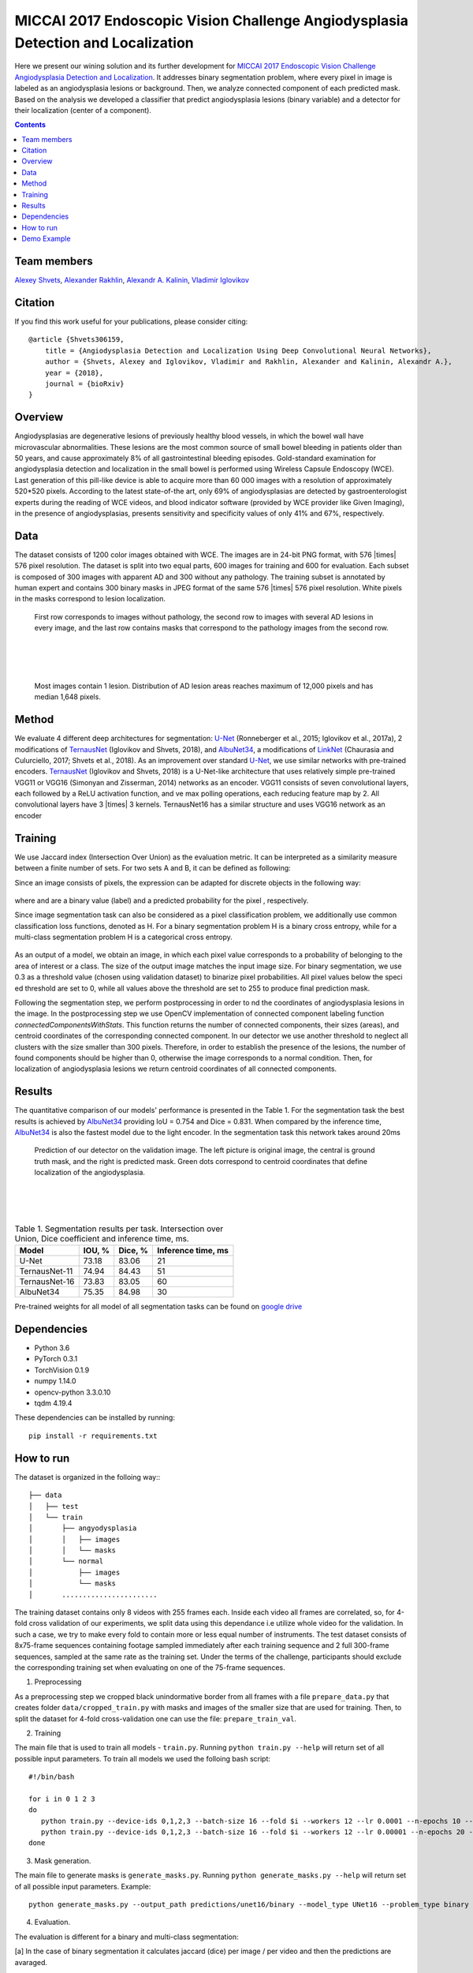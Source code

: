 =================================================================================
MICCAI 2017 Endoscopic Vision Challenge Angiodysplasia Detection and Localization
=================================================================================

Here we present our wining solution and its further development for `MICCAI 2017 Endoscopic Vision Challenge Angiodysplasia Detection and Localization`_. It addresses binary segmentation problem, where every pixel in image is labeled as an angiodysplasia lesions or background. Then, we analyze connected component of each predicted mask. Based on the analysis we developed a classifier that predict angiodysplasia lesions (binary variable) and a detector for their localization (center of a component).

.. contents::

Team members
------------
`Alexey Shvets`_, `Alexander Rakhlin`_, `Alexandr A. Kalinin`_, `Vladimir Iglovikov`_

Citation
----------

If you find this work useful for your publications, please consider citing::

    @article {Shvets306159,
        title = {Angiodysplasia Detection and Localization Using Deep Convolutional Neural Networks},
        author = {Shvets, Alexey and Iglovikov, Vladimir and Rakhlin, Alexander and Kalinin, Alexandr A.},
        year = {2018},
        journal = {bioRxiv}
    }

Overview
--------
Angiodysplasias are degenerative lesions of previously healthy blood vessels, in which the bowel wall have microvascular abnormalities. These lesions are the most common source of small bowel bleeding in patients older than 50 years, and cause approximately 8% of all gastrointestinal bleeding episodes. Gold-standard examination for angiodysplasia detection and localization in the small bowel is performed using Wireless Capsule Endoscopy (WCE). Last generation of this pill-like device is able to acquire more than 60 000 images with a resolution of approximately 520*520 pixels. According to the latest state-of-the art, only 69% of angiodysplasias are detected by gastroenterologist experts during the reading of WCE videos, and blood indicator software (provided by WCE provider like Given Imaging), in the presence of angiodysplasias, presents sensitivity and specificity values of only 41% and 67%, respectively.

.. figure:: images/wce.jpg

Data
----
The dataset consists of 1200 color images obtained with WCE. The images are in 24-bit PNG format, with 576 |times| 576 pixel resolution. The dataset is split into two equal parts, 600 images for training and 600 for evaluation. Each subset is composed of 300 images with apparent AD and 300 without any pathology. The training subset is annotated by human expert and contains 300 binary masks in JPEG format of the same 576 |times| 576 pixel resolution. White pixels in the masks correspond to lesion localization.

.. figure:: images/tbl.png
    :scale: 30 %

    First row corresponds to images without pathology, the second row to images with several AD lesions in every image, and the last row contains masks that correspond to the pathology images from the second row.

|
|
|

.. figure:: images/hist.png
    :scale: 45 %

    Most images contain 1 lesion. Distribution of AD lesion areas reaches maximum of 12,000 pixels and has median 1,648 pixels.


Method
------
We evaluate 4 different deep architectures for segmentation: `U-Net`_ (Ronneberger et al., 2015; Iglovikov et al., 2017a), 2 modifications of `TernausNet`_ (Iglovikov and Shvets, 2018), and `AlbuNet34`_, a modifications of `LinkNet`_ (Chaurasia and Culurciello, 2017; Shvets et al., 2018). As an improvement over standard `U-Net`_, we use similar networks with pre-trained encoders. `TernausNet`_ (Iglovikov and Shvets, 2018) is a U-Net-like architecture that uses relatively simple pre-trained VGG11 or VGG16 (Simonyan and Zisserman, 2014) networks as an encoder. VGG11 consists of seven convolutional layers, each followed by a ReLU activation function, and ve max polling operations, each reducing feature map by 2. All convolutional layers have 3 |times| 3 kernels. TernausNet16 has a similar structure and uses VGG16 network as an encoder

.. figure:: images/TernausNet.png
    :scale: 72 %

Training
--------

We use Jaccard index (Intersection Over Union) as the evaluation metric. It can be interpreted as a similarity measure between a finite number of sets. For two sets A and B, it can be defined as following:

.. raw:: html

    <figure>
        <img src="images/iou.gif" align="center"/>
    </figure>

Since an image consists of pixels, the expression can be adapted for discrete objects in the following way:

.. figure:: images/jaccard.gif
    :align: center

where |y| and |y_hat| are a binary value (label) and a predicted probability for the pixel |i|, respectively.

Since image segmentation task can also be considered as a pixel classification problem, we additionally use common classification loss functions, denoted as H. For a binary segmentation problem H is a binary cross entropy, while for a multi-class segmentation problem H is a categorical cross entropy.

.. figure:: images/loss.gif
    :align: center

As an output of a model, we obtain an image, in which each pixel value corresponds to a probability of belonging to the area of interest or a class. The size of the output image matches the input image size. For binary segmentation, we use 0.3 as a threshold value (chosen using validation dataset) to binarize pixel probabilities. All pixel values below the specied threshold are set to 0, while all values above the threshold are set to 255 to produce final prediction mask.

Following the segmentation step, we perform postprocessing in order to nd the coordinates of angiodysplasia lesions in the image. In the postprocessing step we use OpenCV implementation of connected component labeling function `connectedComponentsWithStats`. This function returns the number of connected components, their sizes (areas), and centroid coordinates of the corresponding connected component. In our detector we use another threshold to neglect all clusters with the size smaller than 300 pixels. Therefore, in order to establish the presence of the lesions, the number of found components should be higher than 0, otherwise the image corresponds to a normal condition. Then, for localization of angiodysplasia lesions we return centroid coordinates of all connected components.

Results
-------

The quantitative comparison of our models' performance is presented in the Table 1. For the segmentation task the best results is achieved by `AlbuNet34`_ providing IoU = 0.754 and Dice = 0.831. When compared by the inference time, `AlbuNet34`_ is also the fastest model due to the light encoder. In the segmentation task this network takes around 20ms

.. figure:: images/train_angio.png
    :scale: 60 %

    Prediction of our detector on the validation image. The left picture is original image, the central is ground truth mask, and the right is predicted mask. Green dots correspond to centroid coordinates that define localization of the angiodysplasia.

|
|
|

.. table:: Table 1. Segmentation results per task. Intersection over Union, Dice coefficient and inference time, ms.

    ============= ========= ========= ==================
    Model         IOU, %    Dice, %   Inference time, ms
    ============= ========= ========= ==================
    U-Net         73.18     83.06     21
    TernausNet-11 74.94     84.43     51
    TernausNet-16 73.83     83.05     60
    AlbuNet34     75.35     84.98     30
    ============= ========= ========= ==================

Pre-trained weights for all model of all segmentation tasks can be found on `google drive`_

Dependencies
------------

* Python 3.6
* PyTorch 0.3.1
* TorchVision 0.1.9
* numpy 1.14.0
* opencv-python 3.3.0.10
* tqdm 4.19.4

These dependencies can be installed by running::

    pip install -r requirements.txt


How to run
----------
The dataset is organized in the folloing way::
::

    ├── data
    │   ├── test
    │   └── train
    │       ├── angyodysplasia
    │       │   ├── images
    │       │   └── masks
    │       └── normal
    │           ├── images
    │           └── masks
    │       .......................

The training dataset contains only 8 videos with 255 frames each. Inside each video all frames are correlated, so, for 4-fold cross validation of our experiments, we split data using this dependance i.e utilize whole video for the validation. In such a case, we try to make every fold to contain more or less equal number of instruments. The test dataset consists of 8x75-frame sequences containing footage sampled immediately after each training sequence and 2 full 300-frame sequences, sampled at the same rate as the training set. Under the terms of the challenge, participants should exclude the corresponding training set when evaluating on one of the 75-frame sequences.

1. Preprocessing

As a preprocessing step we cropped black unindormative border from all frames with a file ``prepare_data.py`` that creates folder ``data/cropped_train.py`` with masks and images of the smaller size that are used for training. Then, to split the dataset for 4-fold cross-validation one can use the file: ``prepare_train_val``.


2. Training

The main file that is used to train all models -  ``train.py``. Running ``python train.py --help`` will return set of all possible input parameters.
To train all models we used the folloing bash script::

    #!/bin/bash

    for i in 0 1 2 3
    do
       python train.py --device-ids 0,1,2,3 --batch-size 16 --fold $i --workers 12 --lr 0.0001 --n-epochs 10 --type binary --jaccard-weight 1
       python train.py --device-ids 0,1,2,3 --batch-size 16 --fold $i --workers 12 --lr 0.00001 --n-epochs 20 --type binary --jaccard-weight 1
    done

3. Mask generation.

The main file to generate masks is ``generate_masks.py``. Running ``python generate_masks.py --help`` will return set of all possible input parameters. Example::

    python generate_masks.py --output_path predictions/unet16/binary --model_type UNet16 --problem_type binary --model_path data/models/unet16_binary_20 --fold -1 --batch-size 4

4. Evaluation.

The evaluation is different for a binary and multi-class segmentation:

[a] In the case of binary segmentation it calculates jaccard (dice) per image / per video and then the predictions are avaraged.

[b] In the case of multi-class segmentation it calculates jaccard (dice) for every class independently then avaraged them for each image and then for every video::

    python evaluate.py --target_path predictions/unet16 --problem_type binary --train_path data/cropped_train

5. Further Improvements.

Our results can be improved further by few percentages using simple rules such as additional augmentation of train images and train the model for longer time. In addition, the cyclic learning rate or cosine annealing could be also applied. To do it one can use our pre-trained weights as initialization. To improve test prediction TTA technique could be used as well as averaging prediction from all folds.

Demo Example
------------
You can start working with our models using the demonstration example: `Demo.ipynb`_

..  _`Demo.ipynb`: Demo.ipynb
.. _`Alexander Rakhlin`: https://www.linkedin.com/in/alrakhlin/
.. _`Alexey Shvets`: https://www.linkedin.com/in/alexey-shvets-b0215263/
.. _`Vladimir Iglovikov`: https://www.linkedin.com/in/iglovikov/
.. _`Alexandr A. Kalinin`: https://alxndrkalinin.github.io/
.. _`MICCAI 2017 Endoscopic Vision SubChallenge Angiodysplasia Detection and Localization`: https://endovissub2017-giana.grand-challenge.org/angiodysplasia-etisdb/
.. _`TernausNet`: https://arxiv.org/abs/1801.05746
.. _`U-Net`: https://arxiv.org/abs/1505.04597
.. _`AlbuNet34`: https://arxiv.org/abs/1803.01207
.. _`LinkNet`: https://arxiv.org/abs/1707.03718
.. _`google drive`: https://drive.google.com/open?id=13e0C4fAtJemjewYqxPtQHO6Xggk7lsKe

.. |br| raw:: html

   <br />

.. |plusmn| raw:: html

   &plusmn

.. |times| raw:: html

   &times

.. |micro| raw:: html

   &microm

.. |y| image:: images/y.gif
.. |y_hat| image:: images/y_hat.gif
.. |i| image:: images/i.gif
